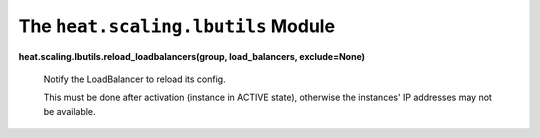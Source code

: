 
The ``heat.scaling.lbutils`` Module
===================================

**heat.scaling.lbutils.reload_loadbalancers(group, load_balancers,
exclude=None)**

   Notify the LoadBalancer to reload its config.

   This must be done after activation (instance in ACTIVE state),
   otherwise the instances' IP addresses may not be available.
